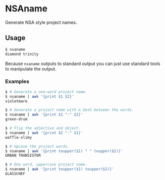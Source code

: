* NSAname

Generate NSA style project names.

** Usage

#+BEGIN_SRC sh
  $ nsaname
  diamond trinity
#+END_SRC

Because =nsaname= outputs to standard output you can just use standard tools to
manipulate the output.

*** Examples

#+BEGIN_SRC sh
  $ # Generate a one-word project name.
  $ nsaname | awk '{print $1 $2}'
  violetmare
#+END_SRC

#+BEGIN_SRC sh
  $ # Generate a project name with a dash between the words.
  $ nsaname | awk '{print $1 "-" $2}'
  green-drum
#+END_SRC

#+BEGIN_SRC sh
  $ # Flip the adjective and object.
  $ nsaname | awk '{print $2 "-" $1}'
  waffle-slimy
#+END_SRC

#+BEGIN_SRC sh
  $ # Upcase the project words.
  $ nsaname | awk '{print toupper($1) " " toupper($2)}'
  URBAN TRANSISTOR
#+END_SRC

#+BEGIN_SRC sh
  $ # One word, uppercase project name.
  $ nsaname | awk '{print toupper($1) toupper($2)}'
  GLASSCHEF
#+END_SRC

